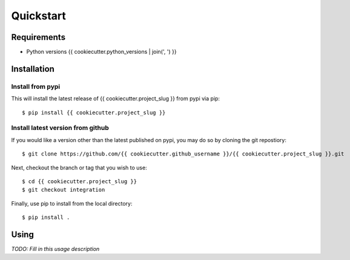 Quickstart
==========

Requirements
------------

* Python versions {{ cookiecutter.python_versions | join(', ') }}

Installation
------------

Install from pypi
.................
This will install the latest release of {{ cookiecutter.project_slug }} from pypi via pip::

$ pip install {{ cookiecutter.project_slug }}

Install latest version from github
..................................
If you would like a version other than the latest published on pypi, you may
do so by cloning the git repostiory::

$ git clone https://github.com/{{ cookiecutter.github_username }}/{{ cookiecutter.project_slug }}.git

Next, checkout the branch or tag that you wish to use::

$ cd {{ cookiecutter.project_slug }}
$ git checkout integration

Finally, use pip to install from the local directory::

$ pip install .

Using
-----

*TODO: Fill in this usage description*
